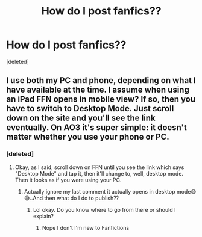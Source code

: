 #+TITLE: How do I post fanfics??

* How do I post fanfics??
:PROPERTIES:
:Score: 1
:DateUnix: 1593692928.0
:DateShort: 2020-Jul-02
:FlairText: Request
:END:
[deleted]


** I use both my PC and phone, depending on what I have available at the time. I assume when using an iPad FFN opens in mobile view? If so, then you have to switch to Desktop Mode. Just scroll down on the site and you'll see the link eventually. On AO3 it's super simple: it doesn't matter whether you use your phone or PC.
:PROPERTIES:
:Author: StellaStarMagic
:Score: 2
:DateUnix: 1593693214.0
:DateShort: 2020-Jul-02
:END:

*** [deleted]
:PROPERTIES:
:Score: 1
:DateUnix: 1593693252.0
:DateShort: 2020-Jul-02
:END:

**** Okay, as I said, scroll down on FFN until you see the link which says "Desktop Mode" and tap it, then it'll change to, well, desktop mode. Then it looks as if you were using your PC.
:PROPERTIES:
:Author: StellaStarMagic
:Score: 2
:DateUnix: 1593693338.0
:DateShort: 2020-Jul-02
:END:

***** Actually ignore my last comment it actually opens in desktop mode😅😅..And then what do I do to publish??
:PROPERTIES:
:Score: 2
:DateUnix: 1593693522.0
:DateShort: 2020-Jul-02
:END:

****** Lol okay. Do you know where to go from there or should I explain?
:PROPERTIES:
:Author: StellaStarMagic
:Score: 2
:DateUnix: 1593693562.0
:DateShort: 2020-Jul-02
:END:

******* Nope I don't I'm new to Fanfictions
:PROPERTIES:
:Score: 1
:DateUnix: 1593693616.0
:DateShort: 2020-Jul-02
:END:
